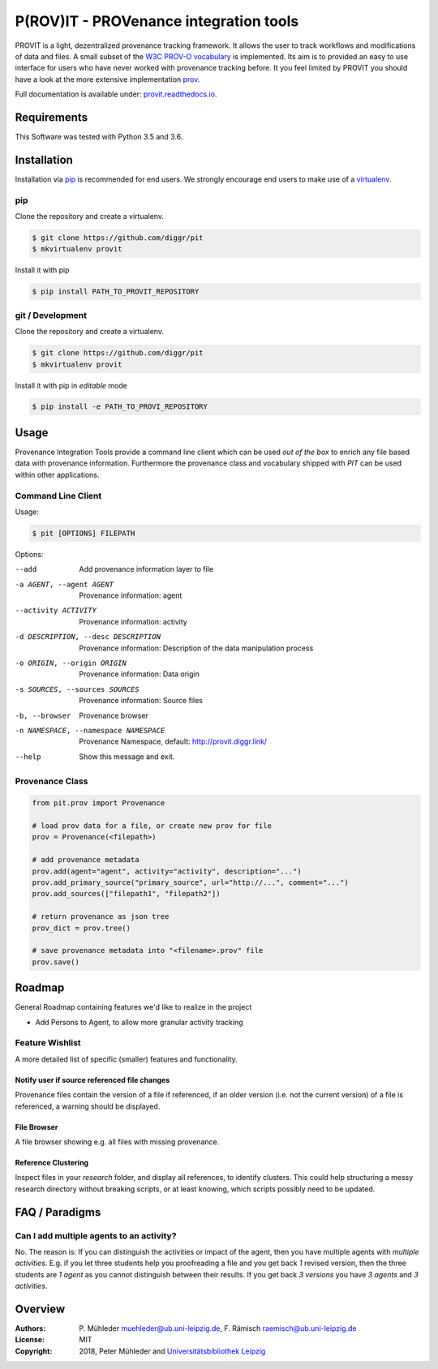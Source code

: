 P(ROV)IT - PROVenance integration tools
=======================================

|Python 3.6| |GitHub license| |GitHub issues| |Docs passing|

PROVIT is a light, dezentralized provenance tracking framework. It allows
the user to track workflows and modifications of data and files. A
small subset of the `W3C <https://www.w3.org/>`__ `PROV-O
vocabulary <https://www.w3.org/TR/prov-o/>`__ is implemented. Its aim is to
provided an easy to use interface for users who have never worked with provenance
tracking before. It you feel limited by PROVIT you should have a look at
the more extensive implementation `prov <https://github.com/trungdong/prov/>`__.

Full documentation is available under: `provit.readthedocs.io <https://provit.readthedocs.io/en/latest/>`__.

Requirements
------------

This Software was tested with Python 3.5 and 3.6.

Installation
------------

Installation via `pip <https://pypi.org/>`__ is recommended for end
users. We strongly encourage end users to make use of a
`virtualenv <https://virtualenv.pypa.io/en/stable/>`__.

pip
~~~

Clone the repository and create a virtualenv.

.. code:: zsh

    $ git clone https://github.com/diggr/pit
    $ mkvirtualenv provit

Install it with pip

.. code:: zsh

    $ pip install PATH_TO_PROVIT_REPOSITORY

git / Development
~~~~~~~~~~~~~~~~~

Clone the repository and create a virtualenv.

.. code:: zsh

    $ git clone https://github.com/diggr/pit
    $ mkvirtualenv provit

Install it with pip in *editable* mode

.. code:: zsh

    $ pip install -e PATH_TO_PROVI_REPOSITORY

Usage
-----

Provenance Integration Tools provide a command line client which can be
used *out of the box* to enrich any file based data with provenance
information. Furthermore the provenance class and vocabulary shipped
with *PIT* can be used within other applications.

Command Line Client
~~~~~~~~~~~~~~~~~~~

Usage:

.. code:: zsh

    $ pit [OPTIONS] FILEPATH

Options:

--add    Add provenance information layer to file
-a AGENT, --agent AGENT    Provenance information: agent
--activity ACTIVITY        Provenance information: activity
-d DESCRIPTION, --desc DESCRIPTION     Provenance information: Description
                            of the data manipulation process
-o ORIGIN, --origin ORIGIN    Provenance information: Data origin
-s SOURCES, --sources SOURCES    Provenance information: Source files
-b, --browser     Provenance browser
-n NAMESPACE, --namespace NAMESPACE    Provenance Namespace, default: http://provit.diggr.link/
--help      Show this message and exit.

Provenance Class
~~~~~~~~~~~~~~~~

.. code:: python

    from pit.prov import Provenance

    # load prov data for a file, or create new prov for file
    prov = Provenance(<filepath>)

    # add provenance metadata
    prov.add(agent="agent", activity="activity", description="...")
    prov.add_primary_source("primary_source", url="http://...", comment="...")
    prov.add_sources(["filepath1", "filepath2"])

    # return provenance as json tree
    prov_dict = prov.tree()

    # save provenance metadata into "<filename>.prov" file
    prov.save()

Roadmap
-------

General Roadmap containing features we'd like to realize in the project

- Add Persons to Agent, to allow more granular activity tracking

Feature Wishlist
~~~~~~~~~~~~~~~~

A more detailed list of specific (smaller) features and functionality.

Notify user if source referenced file changes
^^^^^^^^^^^^^^^^^^^^^^^^^^^^^^^^^^^^^^^^^^^^^

Provenance files contain the version of a file if referenced, if an
older version (i.e. not the current version) of a file is referenced, a
warning should be displayed.

File Browser
^^^^^^^^^^^^

A file browser showing e.g. all files with missing provenance.

Reference Clustering
^^^^^^^^^^^^^^^^^^^^

Inspect files in your *research* folder, and display all references, to
identify clusters. This could help structuring a messy research
directory without breaking scripts, or at least knowing, which scripts
possibly need to be updated.

FAQ / Paradigms
---------------

Can I add multiple agents to an activity?
~~~~~~~~~~~~~~~~~~~~~~~~~~~~~~~~~~~~~~~~~

No. The reason is: If you can distinguish the activities or impact of
the agent, then you have multiple agents with *multiple activities*.
E.g. if you let three students help you proofreading a file and you get
back *1* revised version, then the three students are *1 agent* as you
cannot distinguish between their results. If you get back *3 versions*
you have *3 agents* and *3 activities*.

Overview
--------

:Authors:
    P. Mühleder muehleder@ub.uni-leipzig.de,
    F. Rämisch raemisch@ub.uni-leipzig.de
:License: MIT
:Copyright: 2018, Peter Mühleder and `Universitätsbibliothek Leipzig <https://ub.uni-leipzig.de>`__

.. |Python 3.6| image:: https://img.shields.io/badge/Python-3.6-blue.svg
.. |GitHub license| image:: https://img.shields.io/github/license/diggr/pit.svg
   :target: https://github.com/diggr/pit/blob/master/LICENSE
.. |GitHub issues| image:: https://img.shields.io/github/issues/diggr/pit.svg
   :target: https://github.com/diggr/provit/issues
.. |Docs passing| image:: https://readthedocs.org/projects/provit/badge/?version=latest
   :target: http://provit.readthedocs.io/en/latest/?badge=latest


